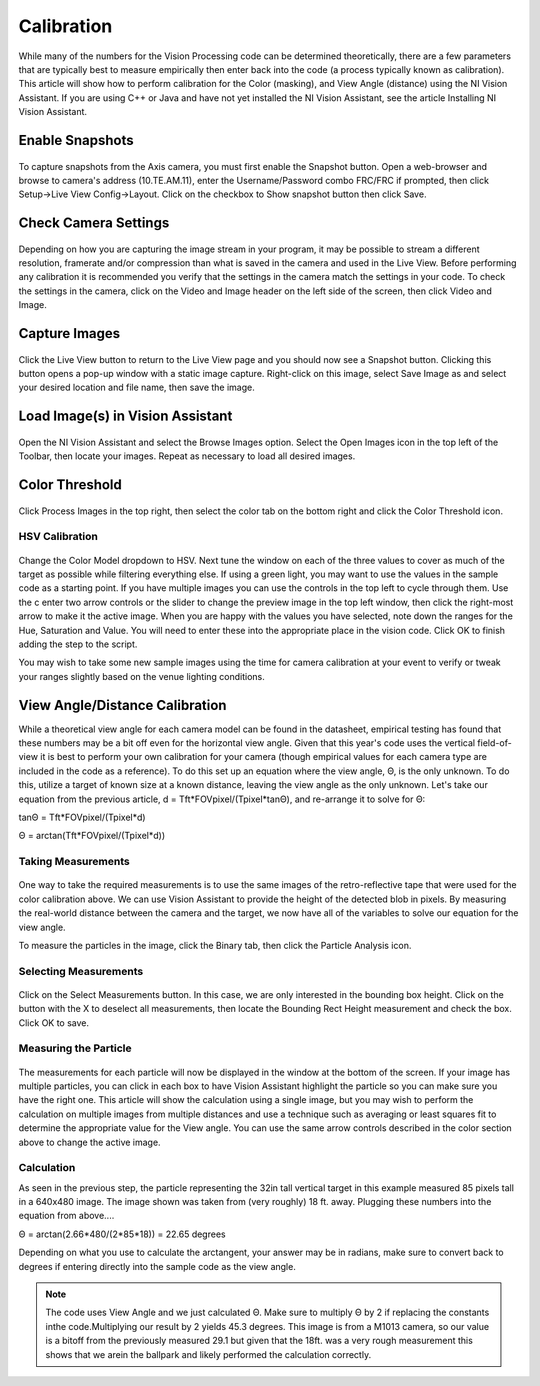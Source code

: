 Calibration
===========
While many of the numbers for the Vision Processing code can be determined theoretically, there are a few parameters that
are typically best to measure empirically then enter back into the code (a process typically known as calibration). This
article will show how to perform calibration for the Color (masking), and View Angle (distance) using the NI Vision
Assistant. If you are using C++ or Java and have not yet installed the NI Vision Assistant, see the article Installing NI
Vision Assistant.

Enable Snapshots
----------------
.. figure:: images/calibration/enable-snapshots.png

To capture snapshots from the Axis camera, you must first enable the Snapshot button. Open a web-browser and browse to
camera's address (10.TE.AM.11), enter the Username/Password combo FRC/FRC if prompted, then click Setup->Live View
Config->Layout. Click on the checkbox to Show snapshot button then click Save.

Check Camera Settings
---------------------
.. figure:: images/calibration/check-camera-settings.png

Depending on how you are capturing the image stream in your program, it may be possible to stream a different
resolution, framerate and/or compression than what is saved in the camera and used in the Live View. Before performing
any calibration it is recommended you verify that the settings in the camera match the settings in your code. To check
the settings in the camera, click on the Video and Image header on the left side of the screen, then click Video and Image.

Capture Images
--------------
.. figure:: images/calibration/capture-images.png

Click the Live View button to return to the Live View page and you should now see a Snapshot button. Clicking this button
opens a pop-up window with a static image capture. Right-click on this image, select Save Image as and select your desired
location and file name, then save the image.

Load Image(s) in Vision Assistant
---------------------------------
.. figure:: images/calibration/load-images-in-vision-assistant.png

Open the NI Vision Assistant and select the Browse Images option. Select the Open Images icon in the top left of the
Toolbar, then locate your images. Repeat as necessary to load all desired images.

Color Threshold
---------------
.. figure:: images/calibration/color-threshold.png

Click Process Images in the top right, then select the color tab on the bottom right and click the Color Threshold icon.

HSV Calibration
^^^^^^^^^^^^^^^
.. figure:: images/calibration/hsv-calibration.png

Change the Color Model dropdown to HSV. Next tune the window on each of the three values to cover as much of the target
as possible while filtering everything else. If using a green light, you may want to use the values in the sample code as
a starting point. If you have multiple images you can use the controls in the top left to cycle through them. Use the c
enter two arrow controls or the slider to change the preview image in the top left window, then click the right-most arrow
to make it the active image. When you are happy with the values you have selected, note down the ranges for the Hue,
Saturation and Value. You will need to enter these into the appropriate place in the vision code. Click OK to finish adding
the step to the script.

You may wish to take some new sample images using the time for camera calibration at your event to verify or tweak your
ranges slightly based on the venue lighting conditions.

View Angle/Distance Calibration
-------------------------------
While a theoretical view angle for each camera model can be found in the datasheet, empirical testing has found that
these numbers may be a bit off even for the horizontal view angle. Given that this year's code uses the vertical
field-of-view it is best to perform your own calibration for your camera (though empirical values for each camera type
are included in the code as a reference). To do this set up an equation where the view angle, Θ, is the only unknown. To
do this, utilize a target of known size at a known distance, leaving the view angle as the only unknown. Let's take our
equation from the previous article, d = Tft*FOVpixel/(Tpixel*tanΘ), and re-arrange it to solve for Θ:

tanΘ = Tft*FOVpixel/(Tpixel*d)

Θ = arctan(Tft*FOVpixel/(Tpixel*d))

Taking Measurements
^^^^^^^^^^^^^^^^^^^
.. figure:: images/calibration/taking-measurements.png

One way to take the required measurements is to use the same images of the retro-reflective tape that were used for the
color calibration above. We can use Vision Assistant to provide the height of the detected blob in pixels. By measuring
the real-world distance between the camera and the target, we now have all of the variables to solve our equation for the
view angle.

To measure the particles in the image, click the Binary tab, then click the Particle Analysis icon.

Selecting Measurements
^^^^^^^^^^^^^^^^^^^^^^
.. figure:: images/calibration/selecting-measurements.png

Click on the Select Measurements button. In this case, we are only interested in the bounding box height. Click on the
button with the X to deselect all measurements, then locate the Bounding Rect Height measurement and check the box. Click
OK to save.

Measuring the Particle
^^^^^^^^^^^^^^^^^^^^^^
.. figure:: images/calibration/measuring-the-particle.png

The measurements for each particle will now be displayed in the window at the bottom of the screen. If your image has
multiple particles, you can click in each box to have Vision Assistant highlight the particle so you can make sure you
have the right one. This article will show the calculation using a single image, but you may wish to perform the
calculation on multiple images from multiple distances and use a technique such as averaging or least squares fit to
determine the appropriate value for the View angle. You can use the same arrow controls described in the color section
above to change the active image.

Calculation
^^^^^^^^^^^
As seen in the previous step, the particle representing the 32in tall vertical target in this example measured 85 pixels
tall in a 640x480 image. The image shown was taken from (very roughly) 18 ft. away. Plugging these numbers into the
equation from above....

Θ = arctan(2.66*480/(2*85*18)) = 22.65 degrees

Depending on what you use to calculate the arctangent, your answer may be in radians, make sure to convert back to degrees
if entering directly into the sample code as the view angle.

.. note:: The code uses View Angle and we just calculated Θ. Make sure to multiply Θ by 2 if replacing the constants in\
    the code.Multiplying our result by 2 yields 45.3 degrees. This image is from a M1013 camera, so our value is a bit\
    off from the previously measured 29.1 but given that the 18ft. was a very rough measurement this shows that we are\
    in the ballpark and likely performed the calculation correctly.
